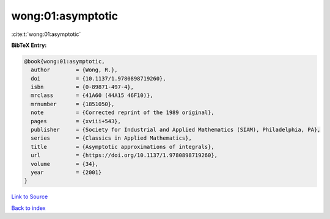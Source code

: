 wong:01:asymptotic
==================

:cite:t:`wong:01:asymptotic`

**BibTeX Entry:**

.. code-block:: bibtex

   @book{wong:01:asymptotic,
     author        = {Wong, R.},
     doi           = {10.1137/1.9780898719260},
     isbn          = {0-89871-497-4},
     mrclass       = {41A60 (44A15 46F10)},
     mrnumber      = {1851050},
     note          = {Corrected reprint of the 1989 original},
     pages         = {xviii+543},
     publisher     = {Society for Industrial and Applied Mathematics (SIAM), Philadelphia, PA},
     series        = {Classics in Applied Mathematics},
     title         = {Asymptotic approximations of integrals},
     url           = {https://doi.org/10.1137/1.9780898719260},
     volume        = {34},
     year          = {2001}
   }

`Link to Source <https://doi.org/10.1137/1.9780898719260},>`_


`Back to index <../By-Cite-Keys.html>`_
